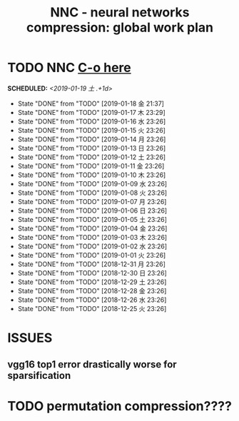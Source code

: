 #+TITLE: NNC - neural networks compression: global work plan
#+OPTIONS: toc:nil p:t
* TODO NNC [[file:~/code/NNC/compare_with_compression.py][C-o here]]
  SCHEDULED: <2019-01-19 土 .+1d>
  :PROPERTIES:
  :STYLE:    habit
  :LAST_REPEAT: [2019-01-18 金 21:37]
  :END:
  - State "DONE"       from "TODO"       [2019-01-18 金 21:37]
  - State "DONE"       from "TODO"       [2019-01-17 木 23:29]
  - State "DONE"       from "TODO"       [2019-01-16 水 23:26]
  - State "DONE"       from "TODO"       [2019-01-15 火 23:26]
  - State "DONE"       from "TODO"       [2019-01-14 月 23:26]
  - State "DONE"       from "TODO"       [2019-01-13 日 23:26]
  - State "DONE"       from "TODO"       [2019-01-12 土 23:26]
  - State "DONE"       from "TODO"       [2019-01-11 金 23:26]
  - State "DONE"       from "TODO"       [2019-01-10 木 23:26]
  - State "DONE"       from "TODO"       [2019-01-09 水 23:26]
  - State "DONE"       from "TODO"       [2019-01-08 火 23:26]
  - State "DONE"       from "TODO"       [2019-01-07 月 23:26]
  - State "DONE"       from "TODO"       [2019-01-06 日 23:26]
  - State "DONE"       from "TODO"       [2019-01-05 土 23:26]
  - State "DONE"       from "TODO"       [2019-01-04 金 23:26]
  - State "DONE"       from "TODO"       [2019-01-03 木 23:26]
  - State "DONE"       from "TODO"       [2019-01-02 水 23:26]
  - State "DONE"       from "TODO"       [2019-01-01 火 23:26]
  - State "DONE"       from "TODO"       [2018-12-31 月 23:26]
  - State "DONE"       from "TODO"       [2018-12-30 日 23:26]
  - State "DONE"       from "TODO"       [2018-12-29 土 23:26]
  - State "DONE"       from "TODO"       [2018-12-28 金 23:26]
  - State "DONE"       from "TODO"       [2018-12-26 水 23:26]
  - State "DONE"       from "TODO"       [2018-12-25 火 23:26]
* ISSUES
** vgg16 top1 error drastically worse for sparsification
* TODO permutation compression????
